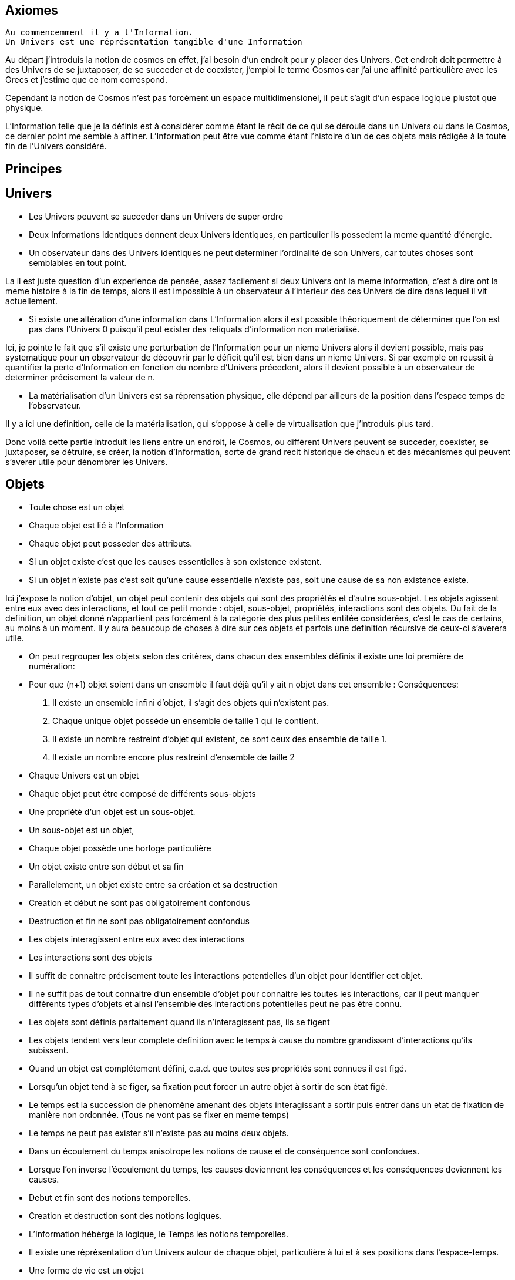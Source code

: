 
## Axiomes
    Au commencemment il y a l'Information.
    Un Univers est une réprésentation tangible d'une Information

Au départ j'introduis la notion de cosmos en effet, j'ai besoin d'un endroit pour y placer des Univers. Cet endroit doit permettre à des Univers de se juxtaposer, de se succeder et de coexister, j'emploi le terme Cosmos car j'ai une affinité particulière avec les Grecs et j'estime que ce nom correspond.

Cependant la notion de Cosmos n'est pas forcément un espace multidimensionel, il peut s'agit d'un espace logique plustot que physique.

L'Information telle que je la définis est à considérer comme étant le récit de ce qui se déroule dans un Univers ou dans le Cosmos, ce dernier point me semble à affiner. L'Information peut être vue comme étant l'histoire d'un de ces objets mais rédigée à la toute fin de l'Univers considéré.



## Principes


## Univers

    -   Les Univers peuvent se succeder dans un Univers de super ordre
    -   Deux Informations identiques donnent deux Univers identiques, en particulier ils possedent la meme quantité d'énergie.
    -   Un observateur dans des Univers identiques ne peut determiner l'ordinalité de son Univers, car toutes choses sont semblables en tout point.

La il est juste question d'un experience de pensée, assez facilement si deux Univers ont la meme information, c'est à dire ont la meme histoire à la fin de temps, alors il est impossible à un observateur à l'interieur des ces Univers de dire dans lequel il vit actuellement.
    
    -   Si existe une altération d'une information dans L'Information alors il est possible théoriquement de déterminer que l'on est pas dans l'Univers 0 puisqu'il peut exister des reliquats d'information non matérialisé.

Ici, je pointe le fait que s'il existe une perturbation de l'Information pour un nieme Univers alors il devient possible, mais pas systematique pour un observateur de découvrir par le déficit qu'il est bien dans un nieme Univers. Si par exemple on reussit à quantifier la perte d'Information en fonction du nombre d'Univers précedent, alors il devient possible à un observateur de determiner précisement la valeur de n.

    -   La matérialisation d'un Univers est sa réprensation physique, elle dépend par ailleurs de la position dans l'espace temps de l'observateur.

Il y a ici une definition, celle de la matérialisation, qui s'oppose à celle de virtualisation que j'introduis plus tard. 

Donc voilà cette partie introduit les liens entre un endroit, le Cosmos, ou différent Univers peuvent se succeder, coexister, se juxtaposer, se détruire, se créer, la notion d'Information, sorte de grand recit historique de chacun et des mécanismes qui peuvent s'averer utile pour dénombrer les Univers.

    
## Objets  
    -   Toute chose est un objet
    -   Chaque objet est lié à l'Information
    -   Chaque objet peut posseder des attributs.
    -   Si un objet existe c'est que les causes essentielles à son existence existent.
    -   Si un objet n'existe pas c'est soit qu'une cause essentielle n'existe pas, soit une cause de sa non existence existe.

Ici j'expose la notion d'objet, un objet peut contenir des objets qui sont des propriétés et d'autre sous-objet. Les objets agissent entre eux avec des interactions, et tout ce petit monde : objet, sous-objet, propriétés, interactions sont des objets. Du fait de la definition, un objet donné n'appartient pas forcément à la catégorie des plus petites entitée considérées, c'est le cas de certains, au moins à un moment. Il y aura beaucoup de choses à dire sur ces objets et parfois une definition récursive de ceux-ci s'averera utile.

    -   On peut regrouper les objets selon des critères, dans chacun des ensembles définis il existe une loi première de numération:
        -   Pour que (n+1) objet soient dans un ensemble il faut déjà qu'il y ait n objet dans cet ensemble :
        Conséquences:
        .   Il existe un ensemble infini d'objet, il s'agit des objets qui n'existent pas.
        .   Chaque unique objet possède un ensemble de taille 1 qui le contient.
        
        .   Il existe un nombre restreint d'objet qui existent, ce sont ceux des ensemble de taille 1.
        .   Il existe un nombre encore plus restreint d'ensemble de taille 2

    -   Chaque Univers est un objet
    -   Chaque objet peut être composé de différents sous-objets
    -   Une propriété d'un objet est un sous-objet.
    -   Un sous-objet est un objet, 
    -   Chaque objet possède une horloge particulière
    -   Un objet existe entre son début et sa fin
    -   Parallelement, un objet existe entre sa création et sa destruction
    -   Creation et début ne sont pas obligatoirement confondus
    -   Destruction et fin ne sont pas obligatoirement confondus
    -   Les objets interagissent entre eux avec des interactions
    -   Les interactions sont des objets
    -   Il suffit de connaitre précisement toute les interactions potentielles d'un objet pour identifier cet objet.
    -   Il ne suffit pas de tout connaitre d'un ensemble d'objet pour connaitre les toutes les interactions, car il peut manquer différents types d'objets et ainsi l'ensemble des interactions potentielles peut ne pas être connu.
    -   Les objets sont définis parfaitement quand ils n'interagissent pas, ils se figent
    -   Les objets tendent vers leur complete definition avec le temps à cause du nombre grandissant d'interactions qu'ils subissent.
    -   Quand un objet est complétement défini, c.a.d. que toutes ses propriétés sont connues il est figé.
    -   Lorsqu'un objet tend à se figer, sa fixation peut forcer un autre objet à sortir de son état figé. 
    -   Le temps est la succession de phenomène amenant des objets interagissant a sortir puis entrer dans un etat de fixation de manière non ordonnée. (Tous ne vont pas se fixer en meme temps)
    -   Le temps ne peut pas exister s'il n'existe pas au moins deux objets.
    -   Dans un écoulement du temps anisotrope les notions de cause et de conséquence sont confondues.
    -   Lorsque l'on inverse l'écoulement du temps, les causes deviennent les conséquences et les conséquences deviennent les causes.
    -   Debut et fin sont des notions temporelles.
    -   Creation et destruction sont des notions logiques.
    -   L'Information hébèrge la logique, le Temps les notions temporelles.
    -   Il existe une réprésentation d'un Univers autour de chaque objet, particulière à lui et à ses positions dans l'espace-temps.
    -   Une forme de vie est un objet
    -   La Vie est l'ensemble des formes de vies.
    -   Toute forme de vie possède un environement fini celui qu'elle colonise.
    -   Toute forme de vie connait donc une limite au nombre d'objet qu'elle peut coloniser, ainsi que ceux qu'elle peut employer.
    -   Independamment de savoir si un Univers dans lequel une forme de vie existe est fini, la forme de vie est confrontée à ces limites.
    -   L'interaction que subit un objet peut potentiellement le figer
    -   Lorsqu'un objet se créé lui-meme c'est qu'il est à la fois cause et conséquence de son existence.
    -   Lorsqu'un tel objet existe il est un paradoxe temporel ou encore une singularité.
    -   Lorsqu'un objet A qui est une paradoxe temporel interagit avec un autre objet B.
        -   Une partie au moins des propriétés de l'objet B devient un paradoxe temporel.
        -   Une partie au moins des interactions entre A & B sont des paradoxes temporels.
        Conséquence: Un Univers s'il contient un objet étant un paradoxe temporel, certaines de ses propriétés sont l'état des sous objets donc des paradoxes temporels.
        -   Dans un Univers etant un paradoxe temporel, tout les objet qu'il contient sont des paradoxes temporels. 
    
    -   Plus un objet est défini, plus il exerce "une pression" sur les objets environnant pour les forcer à se définir.
    -   La matière est un ensemble d'objet partiellement figée.
    -   Plus la matière est dense, plus elle fixe rapidement les objets.

    -   Lorsqu'un objet est figé et est un paradoxe temporel, il tend à moduler la capacité de fixation d'un autre objet, donc à le définir.

        -   En particulier: tout observateur contribue à définir les propriétés d'un objet, autant que l'objet observé contribue à définir les propriétés de l'observateur.
    -   Lorsqu'un objet est une source des modifications d'autre objets, plus le temps passe, plus il y a de modifications.
    -   Lorsque le temps est inversé, plus le temps passe à rebours moins il y a de modifications.
    -   Les modifications dans un espace temps, c.a.d. entre un début et une fin peuvent ne pas être immédiates
    -   Les vitesses des modifications dans l'Information peuvent être immédiates.
    -   Les conséquences des modifications dans l'Information dans un espace temps sont immédiates.
    
    -   Plus la matière est dense plus elle temps à figer les objets dont elle est constituée.
    -   Plus la matière observante, possède des interactions avec elle-meme en réaction avec un objet observé, plus elle le fixe rapidement.
    -   En particulier une conscience fixe très rapidement les objets observés 
    -   Un Univers peut contenir différents Univers.
    -   Imaginer, c'est créer un Univers dotés d'une partie des propriétes de l'Univers autour de la forme de vie qui imagine.
        -  En particulier: L'existence est la propriété minimale empruntée à l'Univers environnant à la forme de vie qui Imagine.
    -   Reflechir, c'est employer cet Univers, afin de définir des actions qui n'affectent pas au départ l'Univers environnant, de determiner quelles sont à posteriori les meilleurs interactions avec les éléments du premier Univers

    -   Plus l'Univers créé dérive précisement de l'Univers de départ, plus les actions mise en place après la reflexion ont de chances de modifier l'Univers de départ : Plus on possède d'élements de contexte, plus on a de chances d'arriver au resultat souhaité.


    -   L'empathie est la capacité d'un esprit à capter plus d'information du contexte.

    -   Il existe différentes émotions de base:
        -   Peur, Tristesse, Colère, Dégout, Surprise, Joie, Interet, Honte 

    - Connaitre toute les interactions des sous-objet d'un objet ne permettent pas toujours de connaitre toutes les interactions de l'objet

    -   Puisqu'il y a une propagation dans le temps des conséquences, une société bien ordonné s'attacherait à traiter les problématiques dès qu'elles apparaissent. En particulier s'il existe différentes catégories dans une population, agir sur les problèmes des catégories les défavorisées ne relève pas de la morale mais de l'efficacité
    -   Sans empathie des catégories privillégiés peuvent ne pas comprendre les problématiques des catégories moins privillégiés.
    -   Tout individu qui nait n'hérite pas forcément des attributs de son/ses géniteurs, ainsi tout mécanisme de reproduction des élites est à proscrire.
    -   En conséquence, tout environment de départ d'une forme de vie doit tendre à être le meme, pour permettre aux plus adaptés de prendre une part plus importante de la charge de travail et diriger l'effort envers les moins favorisés, c'est la aussi une question d'éfficacité plus que de morale.
    -   L'ordre supérieur d'une forme de vie est la Vie, toute autre construction est un acquis et relève de la culture.
    -   Dans le cadre de l'exercice d'un pouvoir sur une masse, les décisionnaires doivent prendre particulièrement en compte l'équité et diriger l'effort vers la génération suivante.

    -   Il existe deux moteurs d'interactions sociales, l'osmose qui consiste à rétablir l'équilibre et la symbiose, qui consiste en échange.
    -   Sans osmose la symbiose défaille et la société donc défaille.
    -   L'osmose est assimilable aux dons désinteressés, la symbiose à l'échange gagnant-gagnant.
    -   Afin de permettre à l'ensemble d'une population de faire les meilleurs choix pour elle meme, la vérité est exigé, car elle contient beaucoup d'information issus du contexte et de meilleurs qualité.

    -   Celui qui ne gouverne pas par la vertue gouverne par le vice et lèse la population.
    -   Un population lesée doit se soulever, c'est un impératif, car elle est mal gouvernée et cela est assimilable a une erreur qu'il convient de corriger.
    -   La justice est définie comme etant les parties de L'Univers ou l'injustice n'a pas et n'aura pas d'impact. La justice est donc définie par l'absence d'injustice.
    -   Les lois ne reflettent pas la justice elles limitent la propagation de l'injustice.
    -   En conséquence une des première lois à mettre en place, c'est celle de l'obligation qu'a une population de se soulever contre ceux qui gouvernent mal.
    -   Et en second lieu l'interdiction faite à tous d'interferer avec ce soulevement.
    -   Toute structure sociale négligeant une population a son propre bénéfice doit être conduite à disparaitre et les mécanismes doivent être étudiés et compris pour rendre difficile l'émergence d'une pareille structure.
    -   Les êtres possèdent tous le droit de vivre et donc celui également de mourrir.
    -   Un invidivu d'une société peut appartenir simultanément a un nombre indeterminé de catégories parfois certaines sont lésés, parfois certaines sont avantagées.
    -   Une population qui est correctement gérée doit par efficacité favoriser les catégories lésées et limiter les avantages de celles qui sont avantagées par soucis d'efficacité.
    -   Il n'existe aucune règle innée qui determinerait que la communauté des individus ne s'autogèrent pas, en particulier le pouvoir quels que soit sa forme est une structure qui ne tient que par la culture.
    -   La notion de minorité peut être définie par une minorité en terme de nombre d'individu ou être un ensemble de population dont l'accès a la capacité de moduler l'action de l'ensemble est altéré.
    -   Il ne faut pas combattre les minorités mais le fait, dans ce second cas qu'ils puissent être mis en minorité, c'est à dire privé de ses droits.
    -   La majorité est un arrangement particulier de différentes minorités par le nombre.
    -   Les notions d'enfer et de paradis sont définies de manière allégoriques.
    
    -   On peut considerer que l'enfer est l'état du monde que certains contribuent à laisser après leur disparition du fait d'action ayant des conséquences facheuses. Ainsi l'enfer est effectivement l'endroit ou ils reposent après leur mort.   
    -   Il est fort probable que la notion d'enfer ait été définie avec la desertification ou d'autre cataclysmes.
    -   Toute action positive peut avoir des conséquences négatives à terme.
    -   Toute action négative peut avoir des conséquences positives à terme.
    -   Dans le cadre d'un don désinteressé c'est celui qui donne qui se sent obligé et les materialisation émotionelles indiquent que c'est une interaction sociale de base.
    -   Les humains véhiculant diverses autre creatures au sein de leur corps et leurs cellules, il ne peut être que considéré fallacieux que l'ordre auquel se soumettent les humains ne puisse être que la société humaine.
    -   Une société bien ordonnée veille à permettre à tous l'accès au savoir, car cela au dela des aspects moraux, recelle des critères d'efficacité. Ainsi il est souhaitable d'indexer la durée des études avec l'espérance de vie.
    -   Chaque m² de surface d'une parcelle contient un grand nombre d'être vivant, ainsi la notion de propriété ne peut pas être considéré comme légitime par un seul individu.
## Cerveau
    -   Durant le processus d'endormissement le cerveau compile les données de la journée dans le but des les réutiliser
    -   L'analyse faisant appel à la perception emploi les données collectés
    -   Lorsque les données collectées sont insuffisante pour permettre la résolution du problème le cerveau peut faire appel aux reves pour modifier les informations et voir s'il retombe sur quelque chose de compilé.
    -   Lorsque les processus intellectuels ont échoués le cerveau emploi des structures cognitives de plus haut niveau pour tenter de résoudre, parfois il peut faire appel à la conscience.
    -   La conscience peut elle aussi faire appel a un reve conscient crée par l'imagination.
    -   Lorsque l'individu butte longtemps sur une question liée a une émotion il peut entrer dans un processus de nevrose.
    -   Toute réponse apportée peut être acceptée par le cerveau, mais si la réponse est imaginaire, l'individu entre en psychose.
    -   Chaque émotion non traitée par le cerveau reste par remanence dans les actes qui suivent du sujet.
    -   Lorsque le cerveau butte sur une information de type emotionelle qu'il ne peut traiter, il stoppe les traitements et initie une nouvelle réalité incorporant l'échec à résoudre, l'information n'étant pas traitée elle reste vivace dans les souvenirs.
    -   Lorsqu'un individu a accumulé suffisament de choses négatives il peut passer par un fonctionnement passif-aggressif partiellement conscient.
    -   Les cellules du corps sont parfois éliminés par un processus d'apoptose (suicide cellulaire) lorsqu'ils ne recoivent pas assez de facteurs de croissance.
    -   Un individu qui se sent de trop, parfois car il ne recoit pas assez de validation de ce qu'il est va parfois vouloir réagir soit par le suicide soit par la fuite.
    -   Ce mécanisme s'appelle l'abandonisme.
    -   Lorsqu'un individu subissant l'abandon fuit, il cherche à s'établir ailleurs et parfois logiquement il cherche un substrat materiel compatible avec sa survie.
    -   Il est fort possible que les individus qui se sont sentis de trop aient développé un attrait fort pour les biens materiels dans une logique de s'établie ailleurs et de coloniser le nouvel endroit.
    -   Si pour expliquer un phénomène on doit avancer des hypothèses compliqués, soit le resultat est erroné soit la question est mal posée.
    -   Tout individu devrait avoir la possibilité d'acceder à toute la connaissance et la technique qui lui sont accessible.
    -   L'Histoire qui est la connaissance du passé du monde ne doit pas être altérée sous peine d'induire les générations suivantes dans l'erreur.
    -   La conscience est un sous ensemble de ce que le cerveau percoit.
    -   

